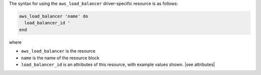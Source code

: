 .. The contents of this file are included in multiple topics.
.. This file should not be changed in a way that hinders its ability to appear in multiple documentation sets.

The syntax for using the ``aws_load_balancer`` driver-specific resource is as follows:

.. code-block:: ruby

   aws_load_balancer 'name' do
     load_balancer_id '
   end

where 

* ``aws_load_balancer`` is the resource
* ``name`` is the name of the resource block
* ``load_balancer_id`` is an attributes of this resource, with example values shown. |see attributes|
